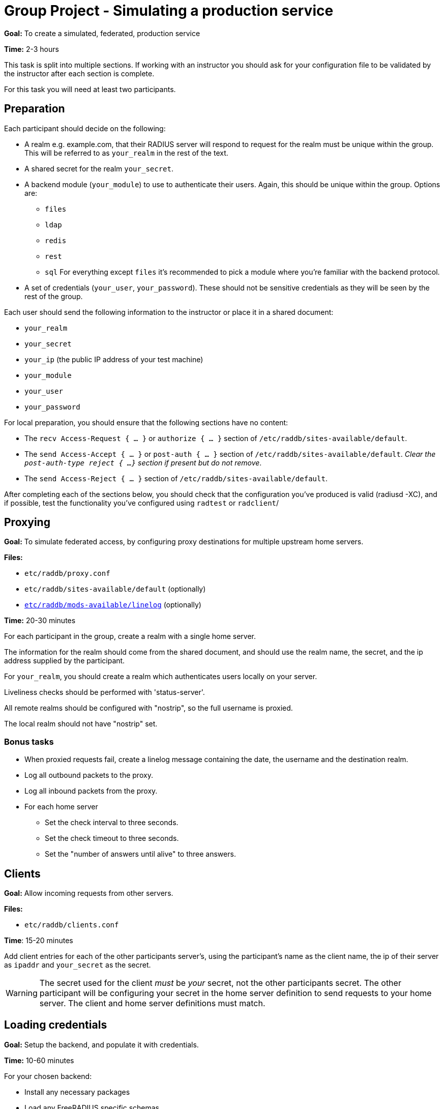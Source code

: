 = Group Project - Simulating a production service

*Goal:* To create a simulated, federated, production service

*Time:* 2-3 hours

This task is split into multiple sections.  If working with an instructor
you should ask for your configuration file to be validated by the instructor
after each section is complete.

For this task you will need at least two participants.

== Preparation

Each participant should decide on the following:

* A realm e.g. example.com, that their RADIUS server will respond to request for
  the realm must be unique within the group.  This will be referred to as
  `your_realm` in the rest of the text.
* A shared secret for the realm `your_secret`.
* A backend module (`your_module`) to use to authenticate their users. Again,
  this should be unique within the group.
  Options are:
** `files`
** `ldap`
** `redis`
** `rest`
** `sql`
  For everything except `files` it's recommended to pick a module where you're
  familiar with the backend protocol.
* A set of credentials (`your_user`, `your_password`). These should not be
  sensitive credentials as they will be seen by the rest of the group.

Each user should send the following information to the instructor or place it in
a shared document:

- `your_realm`
- `your_secret`
- `your_ip` (the public IP address of your test machine)
- `your_module`
- `your_user`
- `your_password`

For local preparation, you should ensure that the following sections have no
content:

- The `recv Access-Request { ... }` or `authorize { ... }` section of
  `/etc/raddb/sites-available/default`.
- The `send Access-Accept { ... }` or `post-auth { ... }` section of
  `/etc/raddb/sites-available/default`.
  _Clear the `post-auth-type reject { ...}` section if present but do not remove_.
- The `send Access-Reject { ... }` section of `/etc/raddb/sites-available/default`.

After completing each of the sections below, you should check that the
configuration you've produced is valid (radiusd -XC), and if possible, test the
functionality you've configured using `radtest` or `radclient`/

== Proxying

*Goal:* To simulate federated access, by configuring proxy destinations for
multiple upstream home servers.

*Files:*

- `etc/raddb/proxy.conf`
- `etc/raddb/sites-available/default` (optionally)
- xref:raddb/mods-available/linelog.adoc[`etc/raddb/mods-available/linelog`] (optionally)

*Time:* 20-30 minutes

For each participant in the group, create a realm with a single home server.

The information for the realm should come from the shared document, and should use
the realm name, the secret, and the ip address supplied by the participant.

For `your_realm`, you should create a realm which authenticates users locally on
your server.

Liveliness checks should be performed with 'status-server'.

All remote realms should be configured with "nostrip", so the full username is
proxied.

The local realm should not have "nostrip" set.

=== Bonus tasks

* When proxied requests fail, create a linelog message containing the date, the
  username and the destination realm.
* Log all outbound packets to the proxy.
* Log all inbound packets from the proxy.
* For each home server
** Set the check interval to three seconds.
** Set the check timeout to three seconds.
** Set the "number of answers until alive" to three answers.

== Clients

*Goal:* Allow incoming requests from other servers.

*Files:*

- `etc/raddb/clients.conf`

*Time*: 15-20 minutes

Add client entries for each of the other participants server's, using
the participant's name as the client name, the ip of their server as `ipaddr` and
`your_secret` as the secret.

[WARNING]
====
The secret used for the client _must_ be _your_ secret, not the other participants
secret.  The other participant will be configuring your secret in the home
server definition to send requests to your home server.  The client and home server
definitions must match.
====

== Loading credentials

*Goal:* Setup the backend, and populate it with credentials.

*Time:* 10-60 minutes

For your chosen backend:

- Install any necessary packages
- Load any FreeRADIUS specific schemas

After the backend has bee setup insert your own credentials, and those for every
other participant in the group, into your backend datastore.

If the datastore provides no authentication method (`sql`, `redis`), you should
use the value of `&Stripped-User-Name` as the key, and when the user attempts to
login, retrieve the user's password and store it in
`&control:Cleartext-Password`.

== Authorization

*Goal:* Retrieve user information from a backend datastore.

*Files:*

- xref:raddb:mods-available/suffix.adoc[`etc/raddb/mods-available/suffix`]
- xref:raddb:mods-available/files.adoc[`etc/raddb/mods-available/files`]
- `etc/raddb/users`
- xref:raddb:mods-available/ldap.adoc[`etc/raddb/mods-available/ldap`]
- xref:raddb:mods-available/rest.adoc[`etc/raddb/mods-available/redis`]
- xref:raddb:mods-available/rest.adoc[`etc/raddb/mods-available/rest`]
- xref:raddb:mods-available/sql.adoc[`etc/raddb/mods-available/sql`]

*Time:* 20-60 minutes

First, in the `recv Access-Request { ... }` or `authorize { ... }` section of
of an appropriate virtual server,  call the suffix module.

If, after the suffix module has returned, the `&control:Proxy-To-Realm` attribute
is set, use the `return` keyword to exit from the section.  This prevents local
modules being called, when we know the request will be handled by a remote proxy.

[source,unlang]
----
suffix
if (&control:Proxy-To-Realm) {
	return
}
----

The following backend modules have an built in authorization method:

- `files`
- `ldap`
- `rest`
- `sql`

The redis module has a string expansion %{redis:<command>} which can be used
to retrieve a single value from the datastore.

Call the backend module's authorize method (or run an appropriate expansion) to
determine if the authenticating user exists in the datastore.

If the user does exist, and your module has an authenticate method (`ldap`,
`rest`), set `&control:Auth-Type` to an appropriate value.

If the backend module does not have an authenticate method (`redis`, `files`,
`sql`), you should ensure the "known good" copy of the user's password is set in
`&control:Cleartext-Password` and then call the pap module.

=== Bonus tasks

- If the user was `notfound`, i.e. the user is local, log the fact the user was
not found, along with the username, date and client IP address.

== Authentication

*Goal:* Authenticate a user.

*Time:* 20-30 minutes

For `ldap` and `rest` add or uncomment an appropriate `Auth-Type` section.

For other backend modules, ensure the PAP module's `Auth-Type` section is
uncommented.

Run `radtest` or `radclient`, with credentials:
`<your_user>@<your_realm>` and `your_password`. You should receive an Access-Accept.

=== Bonus tasks

- If the user was accepted, log the date, username, and client ip address.
- If the user was rejected, log the date, username, and client ip address.

== Remote-Authentication

*Goal:* Verify all participants have configured their RADIUS services correctly.

*Time:* 20+ minutes

Check with the other participants to see how much of the exercise they have
completed.  If a participant has a working RADIUS server, send request
with `<your_user>@<their_realm>` and `your_password`, and verify that
their server responds with an Access-Accept.

If their server does not respond with an Access-Accept, work with the other
participant to debug the issue.


// Copyright (C) 2019 Network RADIUS SAS.  Licenced under CC-by-NC 4.0.
// Development of this documentation was sponsored by Network RADIUS SAS.
